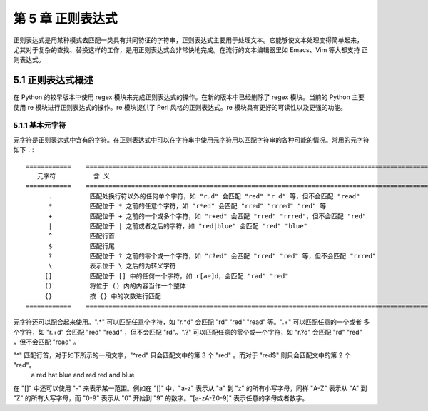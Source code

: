 第 5 章 正则表达式
==================
正则表达式是用某种模式去匹配一类具有共同特征的字符串，正则表达式主要用于处理文本。它能够使文本处理变得简单起来，
尤其对于复杂的查找、替换这样的工作，是用正则表达式会非常快地完成。在流行的文本编辑器里如 Emacs、Vim 等大都支持
正则表达式。

5.1 正则表达式概述
------------------
在 Python 的较早版本中使用 regex 模块来完成正则表达式的操作。在新的版本中已经删除了 regex 模块。当前的 Python 主要
使用 re 模块进行正则表达式的操作。re 模块提供了 Perl 风格的正则表达式。re 模块具有更好的可读性以及更强的功能。

5.1.1 基本元字符
````````````````
元字符是正则表达式中含有的字符。在正则表达式中可以在字符串中使用元字符用以匹配字符串的各种可能的情况。常用的元字符如下：::


	============	=============================================================================================
	   元字符		含 义
	============	=============================================================================================
	      .		 匹配处换行符以外的任何单个字符，如 "r.d" 会匹配 "red" "r d" 等，但不会匹配 "read"
	      *		 匹配位于 * 之前的任意个字符，如 "r*ed" 会匹配 "rred" "rrred" "red" 等
	      +		 匹配位于 + 之前的一个或多个字符，如 "r+ed" 会匹配 "rred" "rrred"，但不会匹配 "red"
	      |		 匹配位于 | 之前或者之后的字符，如 "red|blue" 会匹配 "red" "blue"
	      ^		 匹配行首
	      $ 	 匹配行尾
	      ?	 	 匹配位于 ? 之前的零个或一个字符，如 "r?ed" 会匹配 "rred" "red" 等，但不会匹配 "rrred"
	      \		 表示位于 \ 之后的为转义字符
	     []		 匹配位于 [] 中的任何一个字符，如 r[ae]d，会匹配 "rad" "red"
	     ()		 将位于 () 内的内容当作一个整体
	     {}		 按 {} 中的次数进行匹配
	============	=============================================================================================

元字符还可以配合起来使用。".*" 可以匹配任意个字符，如 "r.*d" 会匹配 "rd" "red" "read" 等。".+" 可以匹配任意的一个或者
多个字符，如 "r.+d" 会匹配 "red" "read" ，但不会匹配 "rd"。".?" 可以匹配任意的零个或一个字符，如 "r.?d" 会匹配 "rd" 
"red" ，但不会匹配 "read" 。

"^" 匹配行首，对于如下所示的一段文字，"^red" 只会匹配文中的第 3 个 "red" 。而对于 "red$" 则只会匹配文中的第 2 个 "red"。
  a red hat
  blue and red
  red and blue
在 "[]" 中还可以使用 "-" 来表示某一范围。例如在 "[]" 中，"a-z" 表示从 "a" 到 "z" 的所有小写字母，同样 "A-Z" 表示从 "A" 
到 "Z" 的所有大写字母，而 "0-9" 表示从 "0" 开始到 "9" 的数字。"[a-zA-Z0-9]" 表示任意的字母或者数字。
